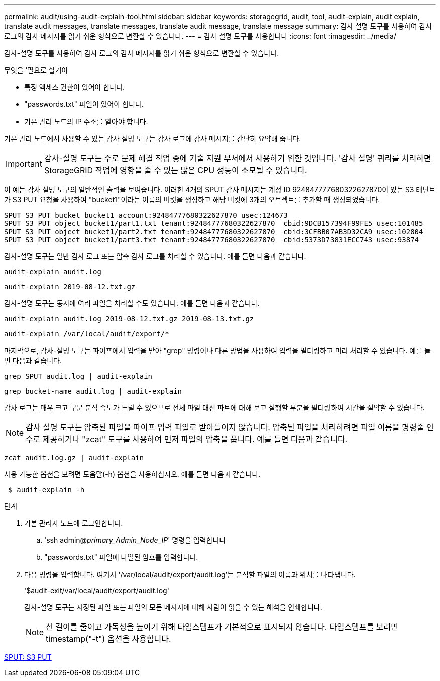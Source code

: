 ---
permalink: audit/using-audit-explain-tool.html 
sidebar: sidebar 
keywords: storagegrid, audit, tool, audit-explain, audit explain, translate audit messages, translate messages, translate audit message, translate message 
summary: 감사 설명 도구를 사용하여 감사 로그의 감사 메시지를 읽기 쉬운 형식으로 변환할 수 있습니다. 
---
= 감사 설명 도구를 사용합니다
:icons: font
:imagesdir: ../media/


[role="lead"]
감사-설명 도구를 사용하여 감사 로그의 감사 메시지를 읽기 쉬운 형식으로 변환할 수 있습니다.

.무엇을 &#8217;필요로 할거야
* 특정 액세스 권한이 있어야 합니다.
* "passwords.txt" 파일이 있어야 합니다.
* 기본 관리 노드의 IP 주소를 알아야 합니다.


기본 관리 노드에서 사용할 수 있는 감사 설명 도구는 감사 로그에 감사 메시지를 간단히 요약해 줍니다.


IMPORTANT: 감사-설명 도구는 주로 문제 해결 작업 중에 기술 지원 부서에서 사용하기 위한 것입니다. '감사 설명' 쿼리를 처리하면 StorageGRID 작업에 영향을 줄 수 있는 많은 CPU 성능이 소모될 수 있습니다.

이 예는 감사 설명 도구의 일반적인 출력을 보여줍니다. 이러한 4개의 SPUT 감사 메시지는 계정 ID 924847777680322627870이 있는 S3 테넌트가 S3 PUT 요청을 사용하여 "bucket1"이라는 이름의 버킷을 생성하고 해당 버킷에 3개의 오브젝트를 추가할 때 생성되었습니다.

[listing]
----
SPUT S3 PUT bucket bucket1 account:92484777680322627870 usec:124673
SPUT S3 PUT object bucket1/part1.txt tenant:92484777680322627870  cbid:9DCB157394F99FE5 usec:101485
SPUT S3 PUT object bucket1/part2.txt tenant:92484777680322627870  cbid:3CFBB07AB3D32CA9 usec:102804
SPUT S3 PUT object bucket1/part3.txt tenant:92484777680322627870  cbid:5373D73831ECC743 usec:93874
----
감사-설명 도구는 일반 감사 로그 또는 압축 감사 로그를 처리할 수 있습니다. 예를 들면 다음과 같습니다.

[listing]
----
audit-explain audit.log
----
[listing]
----
audit-explain 2019-08-12.txt.gz
----
감사-설명 도구는 동시에 여러 파일을 처리할 수도 있습니다. 예를 들면 다음과 같습니다.

[listing]
----
audit-explain audit.log 2019-08-12.txt.gz 2019-08-13.txt.gz
----
[listing]
----
audit-explain /var/local/audit/export/*
----
마지막으로, 감사-설명 도구는 파이프에서 입력을 받아 "grep" 명령이나 다른 방법을 사용하여 입력을 필터링하고 미리 처리할 수 있습니다. 예를 들면 다음과 같습니다.

[listing]
----
grep SPUT audit.log | audit-explain
----
[listing]
----
grep bucket-name audit.log | audit-explain
----
감사 로그는 매우 크고 구문 분석 속도가 느릴 수 있으므로 전체 파일 대신 파트에 대해 보고 실행할 부분을 필터링하여 시간을 절약할 수 있습니다.


NOTE: 감사 설명 도구는 압축된 파일을 파이프 입력 파일로 받아들이지 않습니다. 압축된 파일을 처리하려면 파일 이름을 명령줄 인수로 제공하거나 "zcat" 도구를 사용하여 먼저 파일의 압축을 풉니다. 예를 들면 다음과 같습니다.

[listing]
----
zcat audit.log.gz | audit-explain
----
사용 가능한 옵션을 보려면 도움말(-h) 옵션을 사용하십시오. 예를 들면 다음과 같습니다.

[listing]
----
 $ audit-explain -h
----
.단계
. 기본 관리자 노드에 로그인합니다.
+
.. 'ssh admin@_primary_Admin_Node_IP_' 명령을 입력합니다
.. "passwords.txt" 파일에 나열된 암호를 입력합니다.


. 다음 명령을 입력합니다. 여기서 '/var/local/audit/export/audit.log'는 분석할 파일의 이름과 위치를 나타냅니다.
+
'$audit-exit/var/local/audit/export/audit.log'

+
감사-설명 도구는 지정된 파일 또는 파일의 모든 메시지에 대해 사람이 읽을 수 있는 해석을 인쇄합니다.

+

NOTE: 선 길이를 줄이고 가독성을 높이기 위해 타임스탬프가 기본적으로 표시되지 않습니다. 타임스탬프를 보려면 timestamp("-t") 옵션을 사용합니다.



xref:sput-s3-put.adoc[SPUT: S3 PUT]
